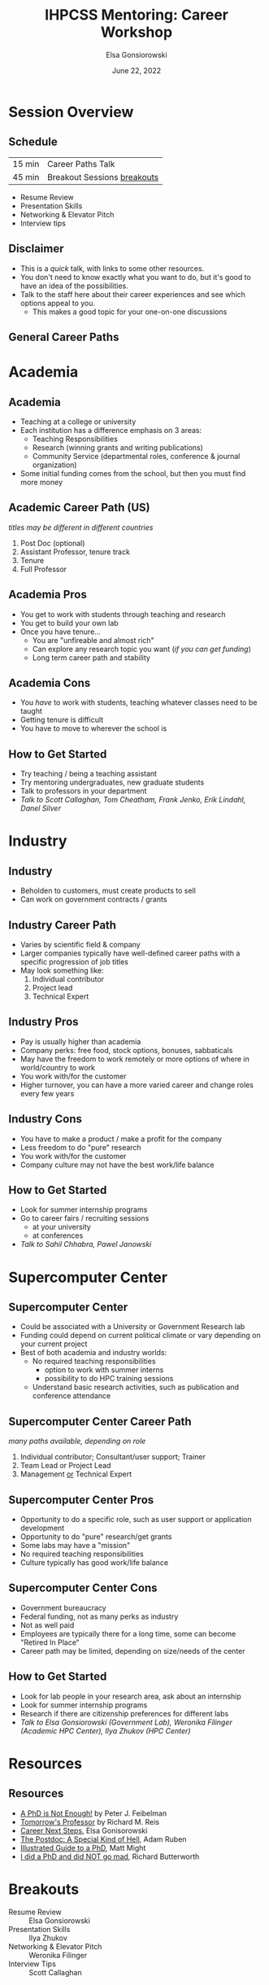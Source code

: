 #+title: IHPCSS Mentoring: Career Workshop
#+author: Elsa Gonsiorowski
#+date: June 22, 2022

#+options: H:2 toc:nil
#+REVEAL_ROOT: https://cdn.jsdelivr.net/npm/reveal.js
# +REVEAL_INIT_OPTIONS: width:2000,height:1000
#+REVEAL_THEME: custom
#+REVEAL_THEME_CUSTOM: /css/robot-lung.css
#+HTML_HEAD_EXTRA: <div class="line top"></div><div class="line bottom"></div><div class="line left"></div><div class="line right"></div>
#+HTML_HEAD_EXTRA: <style>.line {background: #4EA69E;}</style>

* Session Overview
** Schedule

|--------+-----------------------------|
| 15 min | Career Paths Talk           |
| 45 min | Breakout Sessions [[breakouts]] |
|--------+-----------------------------|

<<breakouts>>

- Resume Review
- Presentation Skills
- Networking & Elevator Pitch
- Interview tips

** Disclaimer
- This is a /quick/ talk, with links to some other resources.
- You don't need to know exactly what you want to do, but it's good to have an idea of the possibilities.
- Talk to the staff here about their career experiences and see which options appeal to you.
  - This makes a good topic for your one-on-one discussions
** General Career Paths
#+attr_html: :width 1500
[[file:3-career-paths.png]]
* Academia
** Academia
- Teaching at a college or university
- Each institution has a difference emphasis on 3 areas:
  - Teaching Responsibilities
  - Research (winning grants and writing publications)
  - Community Service (departmental roles, conference & journal organization)
- Some initial funding comes from the school, but then you must find more money
** Academic Career Path (US)
/titles may be different in different countries/
1. Post Doc (optional)
2. Assistant Professor, tenure track
3. Tenure
4. Full Professor
** Academia Pros
- You get to work with students through teaching and research
- You get to build your own lab
- Once you have tenure...
  - You are "unfireable and almost rich"
  - Can explore any research topic you want (/if you can get funding/)
  - Long term career path and stability
** Academia Cons
- You /have/ to work with students, teaching whatever classes need to be taught
- Getting tenure is difficult
- You have to move to wherever the school is
** How to Get Started
- Try teaching / being a teaching assistant
- Try mentoring undergraduates, new graduate students
- Talk to professors in your department
- /Talk to Scott Callaghan, Tom Cheatham, Frank Jenko, Erik Lindahl, Danel Silver/

* Industry
** Industry
- Beholden to customers, must create products to sell
- Can work on government contracts / grants
** Industry Career Path
- Varies by scientific field & company
- Larger companies typically have well-defined career paths with a specific progression of job titles
- May look something like:
  1. Individual contributor
  2. Project lead
  3. Technical Expert
** Industry Pros
- Pay is usually higher than academia
- Company perks: free food, stock options, bonuses, sabbaticals
- May have the freedom to work remotely or more options of where in world/country to work
- You work with/for the customer
- Higher turnover, you can have a more varied career and change roles every few years
** Industry Cons
- You have to make a product / make a profit for the company
- Less freedom to do "pure" research
- You work with/for the customer
- Company culture may not have the best work/life balance
** How to Get Started
- Look for summer internship programs
- Go to career fairs / recruiting sessions
  - at your university
  - at conferences
- /Talk to Sahil Chhabra, Pawel Janowski/

* Supercomputer Center
** Supercomputer Center
- Could be associated with a University or Government Research lab
- Funding could depend on current political climate or vary depending on your current project
- Best of both academia and industry worlds:
  - No required teaching responsibilities
    - option to work with summer interns
    - possibility to do HPC training sessions
  - Understand basic research activities, such as publication and conference attendance
** Supercomputer Center Career Path
/many paths available, depending on role/
1. Individual contributor; Consultant/user support; Trainer
2. Team Lead or Project Lead
3. Management _or_ Technical Expert
** Supercomputer Center Pros
- Opportunity to do a specific role, such as user support or application development
- Opportunity to do "pure" research/get grants
- Some labs may have a "mission"
- No required teaching responsibilities
- Culture typically has good work/life balance
** Supercomputer Center Cons
- Government bureaucracy
- Federal funding, not as many perks as industry
- Not as well paid
- Employees are typically there for a long time, some can become "Retired In Place"
- Career path may be limited, depending on size/needs of the center
** How to Get Started
- Look for lab people in your research area, ask about an internship
- Look for summer internship programs
- Research if there are citizenship preferences for different labs
- /Talk to Elsa Gonsiorowski (Government Lab), Weronika Filinger (Academic HPC Center), Ilya Zhukov (HPC Center)/

* Resources
** Resources
- [[https://bookshop.org/books/a-phd-is-not-enough-a-guide-to-survival-in-science/9780465022229][_A PhD is Not Enough!_]] by Peter J. Feibelman
- [[https://bookshop.org/books/tomorrow-s-professor-preparing-for-careers-in-science-and-engineering/9780780311367][_Tomorrow's Professor_]] by Richard M. Reis
- [[http://www.gonsie.com/blorg/career-next-steps.html][Career Next Steps]], Elsa Gonisorowski
- [[http://sciencecareers.sciencemag.org/career_magazine/previous_issues/articles/2013_11_21/caredit.a1300256][The Postdoc: A Special Kind of Hell]], Adam Ruben
- [[https://matt.might.net/articles/phd-school-in-pictures/][Illustrated Guide to a PhD]], Matt Might
- [[https://www.richardbutterworth.co.uk/blog/13-i-did-a-phd][I did a PhD and did NOT go mad]], Richard Butterworth
* COMMENT Peer-to-Peer Resume Review
** Peer-to-Peer Resume Review
- See the "[[file:resume-review.pdf][Reviewing a Resume or CV]]" handout
- We will do 2 peer-to-peer sessions, 15 minutes each
  - 5 minutes - Exchange resumes and review individually
  - 5 minutes - Discuss one person's resume
  - 5 minutes - Discuss other person's resume
- We will announce when to switch

* Breakouts
- Resume Review :: Elsa Gonsiorowski
- Presentation Skills :: Ilya Zhukov
- Networking & Elevator Pitch :: Weronika Filinger
- Interview Tips :: Scott Callaghan
* Credits
Created with [[https://www.gnu.org/software/emacs/][Emacs]], [[https://orgmode.org][Org Mode]], and [[https://revealjs.com][RevealJS]]

(using the [[https://revealjs-themes.dzello.com/#/][Robot Lung]] theme).

#+begin_export html
View the <a href="./career-paths.org">source</a>.
#+end_export
